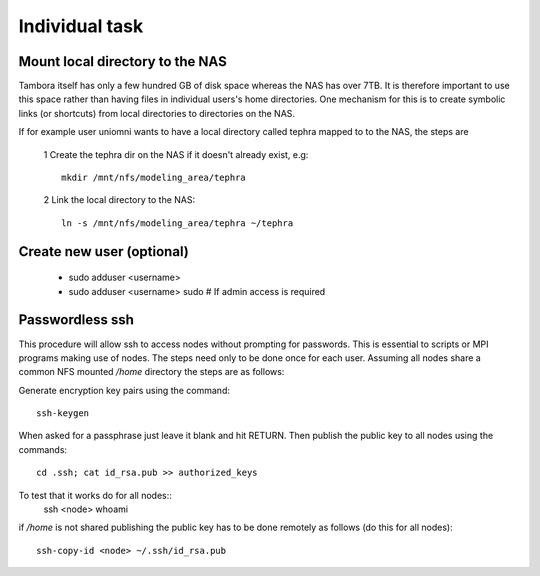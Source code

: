 
Individual task
===============

Mount local directory to the NAS
--------------------------------

Tambora itself has only a few hundred GB of disk space whereas the NAS has over 7TB. It is therefore important to use this space rather than having files in individual users's home directories. 
One mechanism for this is to create symbolic links (or shortcuts) from local directories to directories on the NAS.

If for example user uniomni wants to have a local directory called tephra mapped to to the NAS, the steps are

 1 Create the tephra dir on the NAS if it doesn't already exist, e.g::

   mkdir /mnt/nfs/modeling_area/tephra

 2 Link the local directory to the NAS::

   ln -s /mnt/nfs/modeling_area/tephra ~/tephra



Create new user (optional)
--------------------------

 * sudo adduser <username>
 * sudo adduser <username> sudo  # If admin access is required

Passwordless ssh
----------------

This procedure will allow ssh to access nodes without prompting for passwords. This is essential to scripts or MPI programs making use of nodes. The steps need only to be done once for each user. Assuming all nodes share a common NFS mounted `/home` directory the steps are as follows:

Generate encryption key pairs using the command::

    ssh-keygen

When asked for a passphrase just leave it blank and hit RETURN.
Then publish the public key to all nodes using the commands::

    cd .ssh; cat id_rsa.pub >> authorized_keys

To test that it works do for all nodes::
    ssh <node> whoami


.. note 
if `/home` is not shared publishing the public key has to be done remotely as follows (do this for all nodes)::

    ssh-copy-id <node> ~/.ssh/id_rsa.pub
